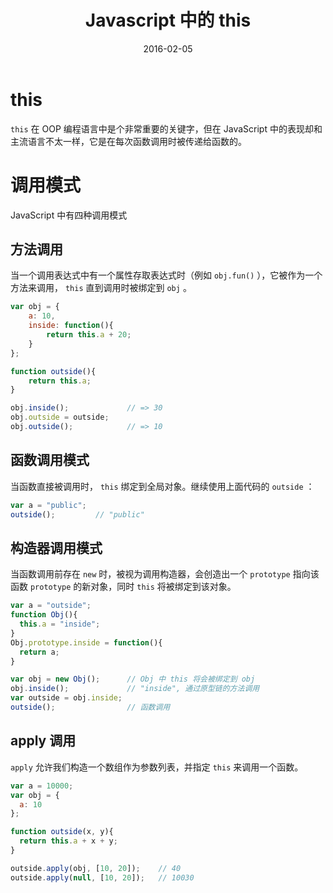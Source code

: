 #+TITLE: Javascript 中的 this
#+DATE: 2016-02-05
#+TAGS: javascript, wiki

* this

~this~ 在 OOP 编程语言中是个非常重要的关键字，但在 JavaScript 中的表现却和主流语言不太一样，它是在每次函数调用时被传递给函数的。

* 调用模式

JavaScript 中有四种调用模式

** 方法调用
   当一个调用表达式中有一个属性存取表达式时（例如 ~obj.fun()~ ），它被作为一个方法来调用， ~this~ 直到调用时被绑定到 ~obj~ 。

#+BEGIN_SRC js
  var obj = {
      a: 10,
      inside: function(){
          return this.a + 20;
      }
  };

  function outside(){
      return this.a;
  }

  obj.inside();             // => 30
  obj.outside = outside;
  obj.outside();            // => 10
#+END_SRC

** 函数调用模式
   当函数直接被调用时， ~this~ 绑定到全局对象。继续使用上面代码的 ~outside~ ：

#+BEGIN_SRC js
  var a = "public";
  outside();         // "public"
#+END_SRC

** 构造器调用模式
   当函数调用前存在 ~new~ 时，被视为调用构造器，会创造出一个 ~prototype~ 指向该函数 ~prototype~ 的新对象，同时 ~this~ 将被绑定到该对象。

#+BEGIN_SRC js
  var a = "outside";
  function Obj(){
    this.a = "inside";
  }
  Obj.prototype.inside = function(){
    return a;
  }

  var obj = new Obj();      // Obj 中 this 将会被绑定到 obj
  obj.inside();             // "inside", 通过原型链的方法调用
  var outside = obj.inside;
  outside();                // 函数调用
#+END_SRC

** apply 调用
~apply~ 允许我们构造一个数组作为参数列表，并指定 ~this~ 来调用一个函数。

#+BEGIN_SRC js
  var a = 10000;
  var obj = {
    a: 10
  };

  function outside(x, y){
    return this.a + x + y;
  }

  outside.apply(obj, [10, 20]);    // 40
  outside.apply(null, [10, 20]);   // 10030

#+END_SRC
